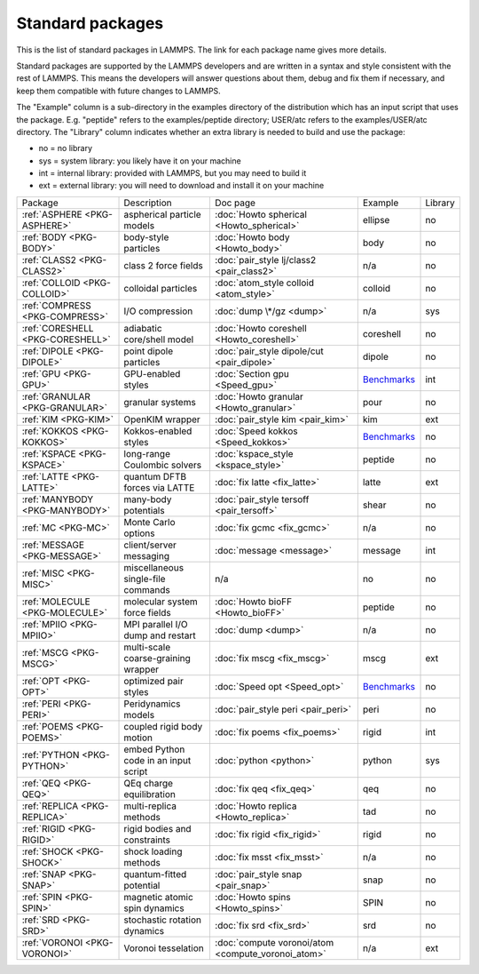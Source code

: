 Standard packages
=================

This is the list of standard packages in LAMMPS.  The link for each
package name gives more details.

Standard packages are supported by the LAMMPS developers and are
written in a syntax and style consistent with the rest of LAMMPS.
This means the developers will answer questions about them, debug and
fix them if necessary, and keep them compatible with future changes to
LAMMPS.

The "Example" column is a sub-directory in the examples directory of
the distribution which has an input script that uses the package.
E.g. "peptide" refers to the examples/peptide directory; USER/atc
refers to the examples/USER/atc directory.  The "Library" column
indicates whether an extra library is needed to build and use the
package:

* no  = no library
* sys = system library: you likely have it on your machine
* int = internal library: provided with LAMMPS, but you may need to build it
* ext = external library: you will need to download and install it on your machine

+----------------------------------+--------------------------------------+----------------------------------------------------+------------------------------------------------------+---------+
| Package                          | Description                          | Doc page                                           | Example                                              | Library |
+----------------------------------+--------------------------------------+----------------------------------------------------+------------------------------------------------------+---------+
| :ref:`ASPHERE <PKG-ASPHERE>`     | aspherical particle models           | :doc:`Howto spherical <Howto_spherical>`           | ellipse                                              | no      |
+----------------------------------+--------------------------------------+----------------------------------------------------+------------------------------------------------------+---------+
| :ref:`BODY <PKG-BODY>`           | body-style particles                 | :doc:`Howto body <Howto_body>`                     | body                                                 | no      |
+----------------------------------+--------------------------------------+----------------------------------------------------+------------------------------------------------------+---------+
| :ref:`CLASS2 <PKG-CLASS2>`       | class 2 force fields                 | :doc:`pair_style lj/class2 <pair_class2>`          | n/a                                                  | no      |
+----------------------------------+--------------------------------------+----------------------------------------------------+------------------------------------------------------+---------+
| :ref:`COLLOID <PKG-COLLOID>`     | colloidal particles                  | :doc:`atom_style colloid <atom_style>`             | colloid                                              | no      |
+----------------------------------+--------------------------------------+----------------------------------------------------+------------------------------------------------------+---------+
| :ref:`COMPRESS <PKG-COMPRESS>`   | I/O compression                      | :doc:`dump \*/gz <dump>`                           | n/a                                                  | sys     |
+----------------------------------+--------------------------------------+----------------------------------------------------+------------------------------------------------------+---------+
| :ref:`CORESHELL <PKG-CORESHELL>` | adiabatic core/shell model           | :doc:`Howto coreshell <Howto_coreshell>`           | coreshell                                            | no      |
+----------------------------------+--------------------------------------+----------------------------------------------------+------------------------------------------------------+---------+
| :ref:`DIPOLE <PKG-DIPOLE>`       | point dipole particles               | :doc:`pair_style dipole/cut <pair_dipole>`         | dipole                                               | no      |
+----------------------------------+--------------------------------------+----------------------------------------------------+------------------------------------------------------+---------+
| :ref:`GPU <PKG-GPU>`             | GPU-enabled styles                   | :doc:`Section gpu <Speed_gpu>`                     | `Benchmarks <https://lammps.sandia.gov/bench.html>`_ | int     |
+----------------------------------+--------------------------------------+----------------------------------------------------+------------------------------------------------------+---------+
| :ref:`GRANULAR <PKG-GRANULAR>`   | granular systems                     | :doc:`Howto granular <Howto_granular>`             | pour                                                 | no      |
+----------------------------------+--------------------------------------+----------------------------------------------------+------------------------------------------------------+---------+
| :ref:`KIM <PKG-KIM>`             | OpenKIM wrapper                      | :doc:`pair_style kim <pair_kim>`                   | kim                                                  | ext     |
+----------------------------------+--------------------------------------+----------------------------------------------------+------------------------------------------------------+---------+
| :ref:`KOKKOS <PKG-KOKKOS>`       | Kokkos-enabled styles                | :doc:`Speed kokkos <Speed_kokkos>`                 | `Benchmarks <https://lammps.sandia.gov/bench.html>`_ | no      |
+----------------------------------+--------------------------------------+----------------------------------------------------+------------------------------------------------------+---------+
| :ref:`KSPACE <PKG-KSPACE>`       | long-range Coulombic solvers         | :doc:`kspace_style <kspace_style>`                 | peptide                                              | no      |
+----------------------------------+--------------------------------------+----------------------------------------------------+------------------------------------------------------+---------+
| :ref:`LATTE <PKG-LATTE>`         | quantum DFTB forces via LATTE        | :doc:`fix latte <fix_latte>`                       | latte                                                | ext     |
+----------------------------------+--------------------------------------+----------------------------------------------------+------------------------------------------------------+---------+
| :ref:`MANYBODY <PKG-MANYBODY>`   | many-body potentials                 | :doc:`pair_style tersoff <pair_tersoff>`           | shear                                                | no      |
+----------------------------------+--------------------------------------+----------------------------------------------------+------------------------------------------------------+---------+
| :ref:`MC <PKG-MC>`               | Monte Carlo options                  | :doc:`fix gcmc <fix_gcmc>`                         | n/a                                                  | no      |
+----------------------------------+--------------------------------------+----------------------------------------------------+------------------------------------------------------+---------+
| :ref:`MESSAGE <PKG-MESSAGE>`     | client/server messaging              | :doc:`message <message>`                           | message                                              | int     |
+----------------------------------+--------------------------------------+----------------------------------------------------+------------------------------------------------------+---------+
| :ref:`MISC <PKG-MISC>`           | miscellaneous single-file commands   | n/a                                                | no                                                   | no      |
+----------------------------------+--------------------------------------+----------------------------------------------------+------------------------------------------------------+---------+
| :ref:`MOLECULE <PKG-MOLECULE>`   | molecular system force fields        | :doc:`Howto bioFF <Howto_bioFF>`                   | peptide                                              | no      |
+----------------------------------+--------------------------------------+----------------------------------------------------+------------------------------------------------------+---------+
| :ref:`MPIIO <PKG-MPIIO>`         | MPI parallel I/O dump and restart    | :doc:`dump <dump>`                                 | n/a                                                  | no      |
+----------------------------------+--------------------------------------+----------------------------------------------------+------------------------------------------------------+---------+
| :ref:`MSCG <PKG-MSCG>`           | multi-scale coarse-graining wrapper  | :doc:`fix mscg <fix_mscg>`                         | mscg                                                 | ext     |
+----------------------------------+--------------------------------------+----------------------------------------------------+------------------------------------------------------+---------+
| :ref:`OPT <PKG-OPT>`             | optimized pair styles                | :doc:`Speed opt <Speed_opt>`                       | `Benchmarks <https://lammps.sandia.gov/bench.html>`_ | no      |
+----------------------------------+--------------------------------------+----------------------------------------------------+------------------------------------------------------+---------+
| :ref:`PERI <PKG-PERI>`           | Peridynamics models                  | :doc:`pair_style peri <pair_peri>`                 | peri                                                 | no      |
+----------------------------------+--------------------------------------+----------------------------------------------------+------------------------------------------------------+---------+
| :ref:`POEMS <PKG-POEMS>`         | coupled rigid body motion            | :doc:`fix poems <fix_poems>`                       | rigid                                                | int     |
+----------------------------------+--------------------------------------+----------------------------------------------------+------------------------------------------------------+---------+
| :ref:`PYTHON <PKG-PYTHON>`       | embed Python code in an input script | :doc:`python <python>`                             | python                                               | sys     |
+----------------------------------+--------------------------------------+----------------------------------------------------+------------------------------------------------------+---------+
| :ref:`QEQ <PKG-QEQ>`             | QEq charge equilibration             | :doc:`fix qeq <fix_qeq>`                           | qeq                                                  | no      |
+----------------------------------+--------------------------------------+----------------------------------------------------+------------------------------------------------------+---------+
| :ref:`REPLICA <PKG-REPLICA>`     | multi-replica methods                | :doc:`Howto replica <Howto_replica>`               | tad                                                  | no      |
+----------------------------------+--------------------------------------+----------------------------------------------------+------------------------------------------------------+---------+
| :ref:`RIGID <PKG-RIGID>`         | rigid bodies and constraints         | :doc:`fix rigid <fix_rigid>`                       | rigid                                                | no      |
+----------------------------------+--------------------------------------+----------------------------------------------------+------------------------------------------------------+---------+
| :ref:`SHOCK <PKG-SHOCK>`         | shock loading methods                | :doc:`fix msst <fix_msst>`                         | n/a                                                  | no      |
+----------------------------------+--------------------------------------+----------------------------------------------------+------------------------------------------------------+---------+
| :ref:`SNAP <PKG-SNAP>`           | quantum-fitted potential             | :doc:`pair_style snap <pair_snap>`                 | snap                                                 | no      |
+----------------------------------+--------------------------------------+----------------------------------------------------+------------------------------------------------------+---------+
| :ref:`SPIN <PKG-SPIN>`           | magnetic atomic spin dynamics        | :doc:`Howto spins <Howto_spins>`                   | SPIN                                                 | no      |
+----------------------------------+--------------------------------------+----------------------------------------------------+------------------------------------------------------+---------+
| :ref:`SRD <PKG-SRD>`             | stochastic rotation dynamics         | :doc:`fix srd <fix_srd>`                           | srd                                                  | no      |
+----------------------------------+--------------------------------------+----------------------------------------------------+------------------------------------------------------+---------+
| :ref:`VORONOI <PKG-VORONOI>`     | Voronoi tesselation                  | :doc:`compute voronoi/atom <compute_voronoi_atom>` | n/a                                                  | ext     |
+----------------------------------+--------------------------------------+----------------------------------------------------+------------------------------------------------------+---------+
